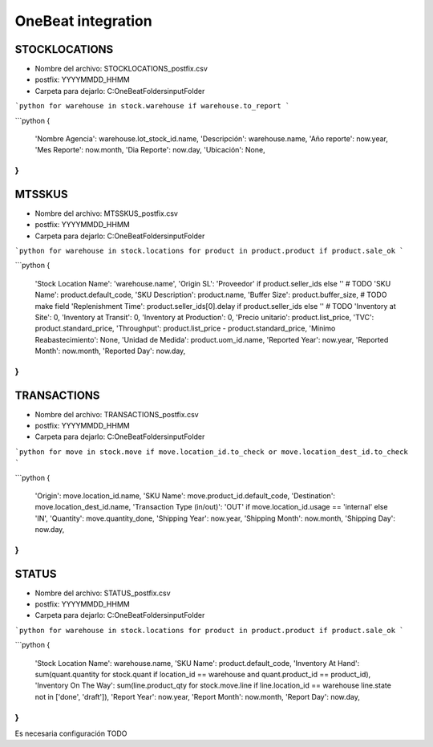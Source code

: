 OneBeat integration
===================

STOCKLOCATIONS
--------------
* Nombre del archivo: STOCKLOCATIONS_postfix.csv
* postfix: YYYYMMDD_HHMM
* Carpeta para dejarlo: C:\OneBeatFolders\inputFolder\


```python
for warehouse in stock.warehouse if warehouse.to_report
```

```python
{
    'Nombre Agencia': warehouse.lot_stock_id.name,
    'Descripción': warehouse.name,
    'Año reporte': now.year,
    'Mes Reporte': now.month,
    'Dia Reporte': now.day,
    'Ubicación': None,
}
```

MTSSKUS
-------
* Nombre del archivo: MTSSKUS_postfix.csv
* postfix: YYYYMMDD_HHMM
* Carpeta para dejarlo: C:\OneBeatFolders\inputFolder\

```python
for warehouse in stock.locations for product in product.product if product.sale_ok
```

```python
{
    'Stock Location Name': 'warehouse.name',
    'Origin SL': 'Proveedor' if product.seller_ids else '' # TODO
    'SKU Name': product.default_code,
    'SKU Description': product.name,
    'Buffer Size': product.buffer_size, # TODO make field
    'Replenishment Time': product.seller_ids[0].delay if product.seller_ids else '' # TODO
    'Inventory at Site': 0,
    'Inventory at Transit': 0,
    'Inventory at Production': 0,
    'Precio unitario': product.list_price,
    'TVC': product.standard_price,
    'Throughput': product.list_price - product.standard_price,
    'Minimo Reabastecimiento': None,
    'Unidad de Medida': product.uom_id.name,
    'Reported Year': now.year,
    'Reported Month': now.month,
    'Reported Day': now.day,
}
```

TRANSACTIONS
------------
* Nombre del archivo: TRANSACTIONS_postfix.csv
* postfix: YYYYMMDD_HHMM
* Carpeta para dejarlo: C:\OneBeatFolders\inputFolder\

```python
for move in stock.move if move.location_id.to_check or move.location_dest_id.to_check
```

```python
{
    'Origin': move.location_id.name,
    'SKU Name': move.product_id.default_code,
    'Destination': move.location_dest_id.name,
    'Transaction Type (in/out)': 'OUT' if move.location_id.usage == 'internal' else 'IN',
    'Quantity': move.quantity_done,
    'Shipping Year': now.year,
    'Shipping Month': now.month,
    'Shipping Day': now.day,
}
```

STATUS
------
* Nombre del archivo: STATUS_postfix.csv
* postfix: YYYYMMDD_HHMM
* Carpeta para dejarlo: C:\OneBeatFolders\inputFolder\

```python
for warehouse in stock.locations for product in product.product if product.sale_ok
```

```python
{
    'Stock Location Name': warehouse.name,
    'SKU Name': product.default_code,
    'Inventory At Hand': sum(quant.quantity for stock.quant if location_id == warehouse and quant.product_id == product_id),
    'Inventory On The Way': sum(line.product_qty for stock.move.line if line.location_id == warehouse line.state not in ['done', 'draft']),
    'Report Year': now.year,
    'Report Month': now.month,
    'Report Day': now.day,
}
```


Es necesaria configuración TODO
